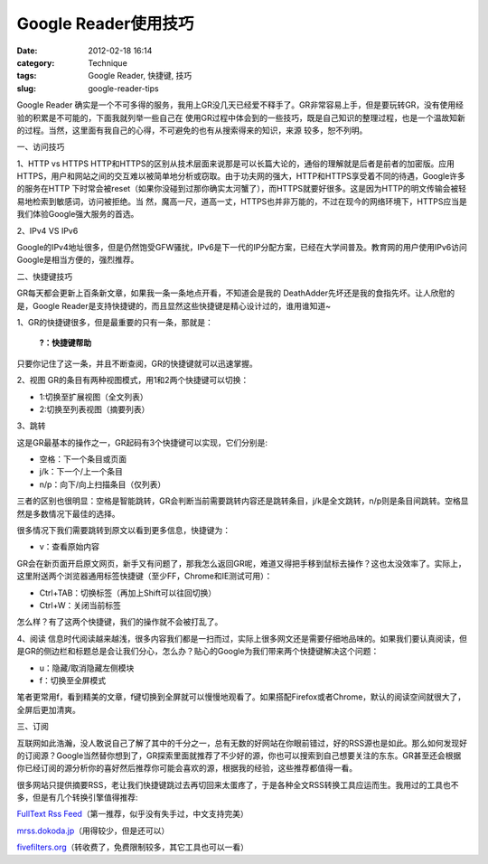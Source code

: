 Google Reader使用技巧
######################
:date: 2012-02-18 16:14
:category: Technique
:tags: Google Reader, 快捷键, 技巧
:slug: google-reader-tips

.. raw:: html

   <div>

.. raw:: html

   <div>

.. raw:: html

   <div>

.. raw:: html

   <div>

Google Reader
确实是一个不可多得的服务，我用上GR没几天已经爱不释手了。GR非常容易上手，但是要玩转GR，没有使用经验的积累是不可能的，下面我就列举一些自己在
使用GR过程中体会到的一些技巧，既是自己知识的整理过程，也是一个温故知新的过程。当然，这里面有我自己的心得，不可避免的也有从搜索得来的知识，来源
较多，恕不列明。

一、访问技巧

1、HTTP vs HTTPS
HTTP和HTTPS的区别从技术层面来说那是可以长篇大论的，通俗的理解就是后者是前者的加密版。应用
HTTPS，用户和网站之间的交互难以被简单地分析或窃取。由于功夫网的强大，HTTP和HTTPS享受着不同的待遇，Google许多的服务在HTTP
下时常会被reset（如果你没碰到过那你确实太河蟹了），而HTTPS就要好很多。这是因为HTTP的明文传输会被轻易地检索到敏感词，访问被拒绝。当
然，魔高一尺，道高一丈，HTTPS也并非万能的，不过在现今的网络环境下，HTTPS应当是我们体验Google强大服务的首选。

2、IPv4 VS IPv6

Google的IPv4地址很多，但是仍然饱受GFW骚扰，IPv6是下一代的IP分配方案，已经在大学间普及。教育网的用户使用IPv6访问Google是相当方便的，强烈推荐。

二、快捷键技巧

GR每天都会更新上百条新文章，如果我一条一条地点开看，不知道会是我的
DeathAdder先坏还是我的食指先坏。让人欣慰的是，Google
Reader是支持快捷键的，而且显然这些快捷键是精心设计过的，谁用谁知道~

1、GR的快捷键很多，但是最重要的只有一条，那就是：

    **?：快捷键帮助**

只要你记住了这一条，并且不断查阅，GR的快捷键就可以迅速掌握。

2、视图 GR的条目有两种视图模式，用1和2两个快捷键可以切换：

-  1:切换至扩展视图（全文列表）
-  2:切换至列表视图（摘要列表）

3、跳转

这是GR最基本的操作之一，GR起码有3个快捷键可以实现，它们分别是:

-  空格：下一个条目或页面
-  j/k：下一个/上一个条目
-  n/p：向下/向上扫描条目（仅列表）

三者的区别也很明显：空格是智能跳转，GR会判断当前需要跳转内容还是跳转条目，j/k是全文跳转，n/p则是条目间跳转。空格显然是多数情况下最佳的选择。

很多情况下我们需要跳转到原文以看到更多信息，快捷键为：

-  v：查看原始内容

GR会在新页面开启原文网页，新手又有问题了，那我怎么返回GR呢，难道又得把手移到鼠标去操作？这也太没效率了。实际上，这里附送两个浏览器通用标签快捷键（至少FF，Chrome和IE测试可用）：

-  Ctrl+TAB：切换标签（再加上Shift可以往回切换）
-  Ctrl+W：关闭当前标签

怎么样？有了这两个快捷键，我们的操作就不会被打乱了。

4、阅读
信息时代阅读越来越浅，很多内容我们都是一扫而过，实际上很多网文还是需要仔细地品味的。如果我们要认真阅读，但是GR的侧边栏和标题总是会让我们分心，怎么办？贴心的Google为我们带来两个快捷键解决这个问题：

-  u：隐藏/取消隐藏左侧模块
-  f：切换至全屏模式

笔者更常用f，看到精美的文章，f键切换到全屏就可以慢慢地观看了。如果搭配Firefox或者Chrome，默认的阅读空间就很大了，全屏后更加清爽。

三、订阅

互联网如此浩瀚，没人敢说自己了解了其中的千分之一，总有无数的好网站在你眼前错过，好的RSS源也是如此。那么如何发现好的订阅源？Google当然替你想到了，GR探索里面就推荐了不少好的源，你也可以搜索到自己想要关注的东东。GR甚至还会根据你已经订阅的源分析你的喜好然后推荐你可能会喜欢的源，根据我的经验，这些推荐都值得一看。

很多网站只提供摘要RSS，老让我们快捷键跳过去再切回来太蛋疼了，于是各种全文RSS转换工具应运而生。我用过的工具也不多，但是有几个转换引擎值得推荐:

`FullText Rss Feed`_\ （第一推荐，似乎没有失手过，中文支持完美）

`mrss.dokoda.jp`_\ （用得较少，但是还可以）

`fivefilters.org`_\ （转收费了，免费限制较多，其它工具也可以一看）

.. raw:: html

   </div>

.. raw:: html

   </div>

.. raw:: html

   </div>

.. raw:: html

   </div>

.. raw:: html

   </p>

.. _FullText Rss Feed: http://fulltextrssfeed.com
.. _mrss.dokoda.jp: http://mrss.dokoda.jp/
.. _fivefilters.org: http://fivefilters.org/content-only/

